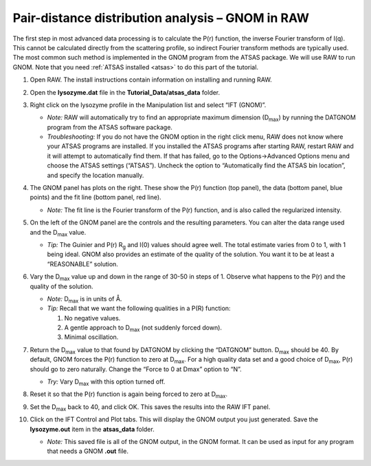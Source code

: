 Pair-distance distribution analysis – GNOM in RAW
^^^^^^^^^^^^^^^^^^^^^^^^^^^^^^^^^^^^^^^^^^^^^^^^^^^^^^^^^
The first step in most advanced data processing is to calculate the P(r) function, the inverse
Fourier transform of I(q). This cannot be calculated directly from the scattering profile, so
indirect Fourier transform methods are typically used. The most common such method is implemented
in the GNOM program from the ATSAS package. We will use RAW to run GNOM. Note that you need
:ref:`ATSAS installed <atsas>` to do this part of the tutorial.

#.  Open RAW. The install instructions contain information on installing and running RAW.

#.  Open the **lysozyme.dat** file in the **Tutorial_Data/atsas_data** folder.

#.  Right click on the lysozyme profile in the Manipulation list and select “IFT (GNOM)”.

    *   *Note:* RAW will automatically try to find an appropriate maximum dimension (|Dmax|)
        by running the DATGNOM program from the ATSAS software package.

    *   *Troubleshooting:* If you do not have the GNOM option in the right click menu, RAW does
        not know where your ATSAS programs are installed. If you installed the ATSAS programs
        after starting RAW, restart RAW and it will attempt to automatically find them. If that
        has failed, go to the Options->Advanced Options menu and choose the ATSAS settings (“ATSAS”).
        Uncheck the option to “Automatically find the ATSAS bin location”, and specify the location
        manually.

    |gnom_panel_png|

#.  The GNOM panel has plots on the right. These show the P(r) function (top panel), the data
    (bottom panel, blue points) and the fit line (bottom panel, red line).

    *   *Note:* The fit line is the Fourier transform of the P(r) function, and is also
        called the regularized intensity.

#.  On the left of the GNOM panel are the controls and the resulting parameters. You can alter
    the data range used and the |Dmax| value.

    *   *Tip:* The Guinier and P(r) |Rg| and I(0) values should agree well. The total estimate
        varies from 0 to 1, with 1 being ideal. GNOM also provides an estimate of the quality of
        the solution. You want it to be at least a “REASONABLE” solution.

#.  Vary the |Dmax| value up and down in the range of 30-50 in steps of 1. Observe what
    happens to the P(r) and the quality of the solution.

    *   *Note:* |Dmax| is in units of Å.

    *   *Tip:* Recall that we want the following qualities in a P(R) function:

        #.  No negative values.

        #.  A gentle approach to |Dmax| (not suddenly forced down).

        #.   Minimal oscillation.

#.  Return the |Dmax| value to that found by DATGNOM by clicking the “DATGNOM” button.
    |Dmax| should be 40. By default, GNOM forces the P(r) function to zero at |Dmax|.
    For a high quality data set and a good choice of |Dmax|, P(r) should go to zero
    naturally. Change the “Force to 0 at Dmax” option to “N”.

    *   *Try:* Vary |Dmax| with this option turned off.

#.  Reset it so that the P(r) function is again being forced to zero
    at |Dmax|.

#.  Set the |Dmax| back to 40, and click OK. This saves the results into the RAW IFT panel.

#.  Click on the IFT Control and Plot tabs. This will display the GNOM output you just generated.
    Save the **lysozyme.out** item in the **atsas_data** folder.

    *   *Note:* This saved file is all of the GNOM output, in the GNOM format. It can be used
        as input for any program that needs a GNOM **.out** file.



.. |gnom_panel_png| image:: images/gnom_panel.png


.. |Rg| replace:: R\ :sub:`g`

.. |Dmax| replace:: D\ :sub:`max`
